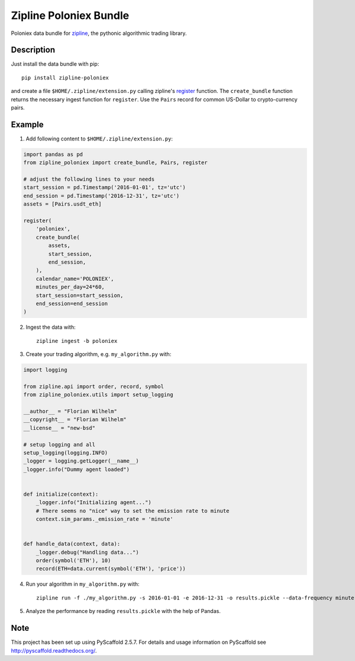 =======================
Zipline Poloniex Bundle
=======================

Poloniex data bundle for zipline_, the pythonic algorithmic trading library.


Description
===========

Just install the data bundle with pip::

    pip install zipline-poloniex

and create a file ``$HOME/.zipline/extension.py`` calling zipline's register_ function.
The ``create_bundle`` function returns the necessary ingest function for ``register``.
Use the ``Pairs`` record for common US-Dollar to crypto-currency pairs.


Example
=======

1) Add following content to ``$HOME/.zipline/extension.py``:

.. code:: python

    import pandas as pd
    from zipline_poloniex import create_bundle, Pairs, register

    # adjust the following lines to your needs
    start_session = pd.Timestamp('2016-01-01', tz='utc')
    end_session = pd.Timestamp('2016-12-31', tz='utc')
    assets = [Pairs.usdt_eth]

    register(
        'poloniex',
        create_bundle(
            assets,
            start_session,
            end_session,
        ),
        calendar_name='POLONIEX',
        minutes_per_day=24*60,
        start_session=start_session,
        end_session=end_session
    )

2) Ingest the data with::

    zipline ingest -b poloniex

3) Create your trading algorithm, e.g. ``my_algorithm.py`` with:

.. code:: python

    import logging

    from zipline.api import order, record, symbol
    from zipline_poloniex.utils import setup_logging

    __author__ = "Florian Wilhelm"
    __copyright__ = "Florian Wilhelm"
    __license__ = "new-bsd"

    # setup logging and all
    setup_logging(logging.INFO)
    _logger = logging.getLogger(__name__)
    _logger.info("Dummy agent loaded")


    def initialize(context):
        _logger.info("Initializing agent...")
        # There seems no "nice" way to set the emission rate to minute
        context.sim_params._emission_rate = 'minute'


    def handle_data(context, data):
        _logger.debug("Handling data...")
        order(symbol('ETH'), 10)
        record(ETH=data.current(symbol('ETH'), 'price'))

4) Run your algorithm in ``my_algorithm.py`` with::

    zipline run -f ./my_algorithm.py -s 2016-01-01 -e 2016-12-31 -o results.pickle --data-frequency minute -b poloniex

5) Analyze the performance by reading ``results.pickle`` with the help of Pandas.


Note
====

This project has been set up using PyScaffold 2.5.7. For details and usage
information on PyScaffold see http://pyscaffold.readthedocs.org/.

.. _register: http://www.zipline.io/appendix.html?highlight=register#zipline.data.bundles.register
.. _zipline: http://www.zipline.io/